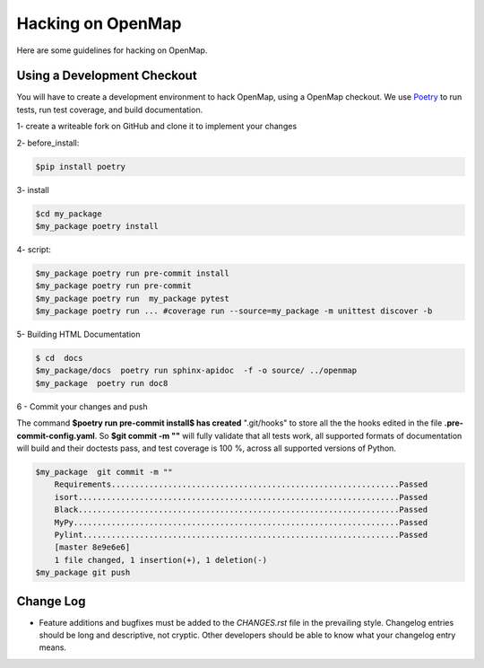 Hacking on OpenMap
===================

Here are some guidelines for hacking on OpenMap.


Using a Development Checkout
----------------------------
You will have to create a development environment to hack OpenMap, using a
OpenMap checkout. We use  `Poetry <https://python-poetry.org/docs/basic-usage/>`_  to run tests, run test coverage, and build
documentation.

1- create a writeable fork on GitHub and clone it to implement your changes

2- before_install:

.. sourcecode:: bash

    $pip install poetry

3-  install

.. sourcecode:: bash

    $cd my_package
    $my_package poetry install

4-  script:

.. sourcecode:: bash

    $my_package poetry run pre-commit install
    $my_package poetry run pre-commit
    $my_package poetry run  my_package pytest
    $my_package poetry run ... #coverage run --source=my_package -m unittest discover -b

5- Building HTML Documentation

.. sourcecode:: bash

    $ cd  docs
    $my_package/docs  poetry run sphinx-apidoc  -f -o source/ ../openmap
    $my_package  poetry run doc8

6 - Commit your changes and push

The command **$poetry run pre-commit install$ has created**  ".git/hooks" to  store all the
the hooks edited in the file **.pre-commit-config.yaml**. So  **$git commit -m ""**  will fully validate that all tests work, all
supported formats of documentation will build and their doctests pass, and
test coverage is 100 %, across all supported versions of Python.

.. sourcecode:: bash

    $my_package  git commit -m ""
        Requirements.............................................................Passed
        isort....................................................................Passed
        Black....................................................................Passed
        MyPy.....................................................................Passed
        Pylint...................................................................Passed
        [master 8e9e6e6]
        1 file changed, 1 insertion(+), 1 deletion(-)
    $my_package git push

Change Log
----------

- Feature additions and bugfixes must be added to the `CHANGES.rst`
  file in the prevailing style. Changelog entries should be long and
  descriptive, not cryptic. Other developers should be able to know
  what your changelog entry means.

